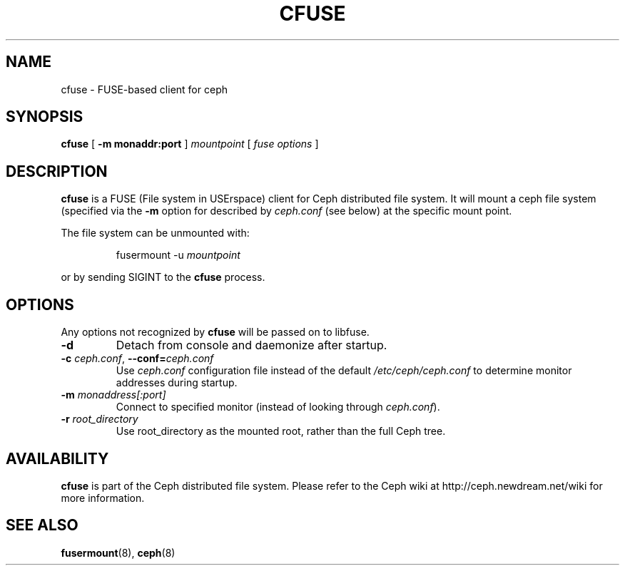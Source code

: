 .TH CFUSE 8
.SH NAME
cfuse \- FUSE-based client for ceph
.SH SYNOPSIS
.B cfuse
[ \fB\-m monaddr:port\fP ]
\fImountpoint\fP
[ \fIfuse options\fP ]
.SH DESCRIPTION
.B cfuse
is a FUSE (File system in USErspace) client for Ceph distributed
file system.  It will mount a ceph file system (specified via the
\fB\-m\fP option for described by \fIceph.conf\fP (see below) at
the specific mount point.
.PP
The file system can be unmounted with:
.IP
fusermount -u \fImountpoint\fP
.PP
or by sending SIGINT to the \fBcfuse\fP process.
.SH OPTIONS
Any options not recognized by \fBcfuse\fP will be passed on to libfuse.
.TP
\fB\-d\fP
Detach from console and daemonize after startup.
.TP
\fB\-c\fI ceph.conf\fR, \fB\-\-conf=\fIceph.conf\fR
Use \fIceph.conf\fP configuration file instead of the default \fI/etc/ceph/ceph.conf\fP
to determine monitor addresses during startup.
.TP
\fB\-m\fI monaddress[:port]\fR
Connect to specified monitor (instead of looking through \fIceph.conf\fR).
.TP
\fB\-r\fI root_directory\fR
Use root_directory as the mounted root, rather than the full Ceph tree.
.SH AVAILABILITY
.B cfuse
is part of the Ceph distributed file system.  Please refer to the Ceph wiki at
http://ceph.newdream.net/wiki for more information.
.SH SEE ALSO
.BR fusermount (8),
.BR ceph (8)
